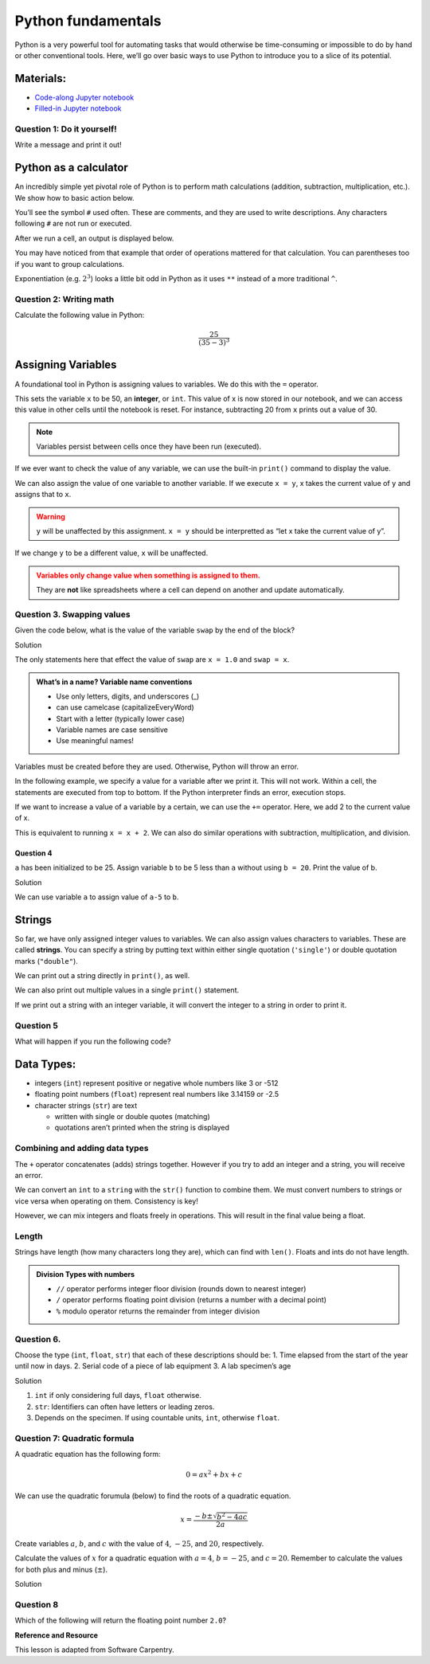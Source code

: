 Python fundamentals
===================

Python is a very powerful tool for automating tasks that would otherwise
be time-consuming or impossible to do by hand or other conventional
tools. Here, we’ll go over basic ways to use Python to introduce you to
a slice of its potential.

Materials:
----------

-  `Code-along Jupyter notebook <https://colab.research.google.com/github/DeisData/python/blob/master/sequential/python-fundamentals-codealong.ipynb>`__
-  `Filled-in Jupyter notebook <https://colab.research.google.com/github/DeisData/python/blob/master/sequential/python-fundamentals.ipynb>`__

Question 1: Do it yourself!
~~~~~~~~~~~~~~~~~~~~~~~~~~~

Write a message and print it out!

.. tab:: Python

   .. code:: python

      #  INSTRUCTIONS:   Write a message in the quotes.
      #  type Shift+Enter to run the cell.
      message = ''

      print(message)

Python as a calculator
----------------------

An incredibly simple yet pivotal role of Python is to perform math
calculations (addition, subtraction, multiplication, etc.). We show how
to basic action below.

You’ll see the symbol ``#`` used often. These are comments, and they are
used to write descriptions. Any characters following ``#`` are not run
or executed.

.. tab:: Python

   .. code:: python

      3 + 4 * 5  # addition and multiplication 


.. tab:: Output
   
   .. code:: none

      23

After we run a cell, an output is displayed below.

You may have noticed from that example that order of operations mattered
for that calculation. You can parentheses too if you want to group
calculations.

.. tab:: Python


   .. code:: python

      12 / (6 - 4) # division and substraction

.. tab:: Output

   .. code:: none

      6.0

Exponentiation (e.g. :math:`2^3`) looks a little bit odd in Python as it
uses ``**`` instead of a more traditional ``^``.

.. tab:: Python

   .. code:: python

      2 ** 3 # exponentiation

.. tab:: Output

   .. code:: none

      8

Question 2: Writing math
~~~~~~~~~~~~~~~~~~~~~~~~

Calculate the following value in Python:

.. math::  \frac{25}{(35 - 3)^3} 


.. collapse:: Solution

   .. container::

      Remember to include parentheses when needed, but Python also follows
      standard order of operations.

      .. tab:: Python

         .. code:: python

            25/(35-3)**3



Assigning Variables
-------------------

A foundational tool in Python is assigning values to variables. We do
this with the ``=`` operator.

.. tab:: Python

   .. code:: python

      x = 50 # x is 50

This sets the variable ``x`` to be 50, an **integer**, or ``int``. This
value of x is now stored in our notebook, and we can access this value
in other cells until the notebook is reset. For instance, subtracting 20
from ``x`` prints out a value of 30.

.. tab:: Python

   .. code:: python

      # What if I use x again in a different cell?
      x - 20

.. tab:: Output

   .. code:: none

      30

.. note::

   Variables persist between cells once they have been run (executed).

If we ever want to check the value of any variable, we can use the
built-in ``print()`` command to display the value.

.. tab:: Python

   .. code:: python

      y = 35
      print(y)

.. tab:: Output

   .. code:: none

      35

We can also assign the value of one variable to another variable. If we
execute ``x = y``, x takes the current value of ``y`` and assigns that
to ``x``.

.. warning::

   ``y`` will be unaffected by this assignment. ``x = y`` should be
   interpretted as “let x take the current value of y”.

.. tab:: Python

   .. code:: python

      x = y
      print(x)
      print(y)

.. tab:: Output

   .. code:: none

      35
      35

If we change ``y`` to be a different value, ``x`` will be unaffected.

.. tab:: Python

   .. code:: python

      y = 3.8
      print(x) # will not always be the same value as y
      print(y)

.. tab:: Output

   .. code:: none

      35
      3.8

.. admonition:: Variables only change value when something is assigned to them. 
   :class: warning

   They are **not** like spreadsheets where a cell can depend on another and
   update automatically.

Question 3. Swapping values
~~~~~~~~~~~~~~~~~~~~~~~~~~~

Given the code below, what is the value of the variable ``swap`` by the
end of the block?

.. tab:: Python

   .. code:: python

      x = 1.0
      y = 3.0
      swap = x
      x = y
      y = swap 

.. raw:: html

   <details>

.. raw:: html

   <summary>

Solution

.. raw:: html

   </summary>

.. container::

   The only statements here that effect the value of ``swap`` are
   ``x = 1.0`` and ``swap = x``.

   .. tab:: Python

      .. code:: none

         1.0

.. raw:: html

   </details>

.. admonition:: What’s in a name? Variable name conventions 
   
   - Use only letters, digits, and underscores (\_) 
   - can use camelcase (capitalizeEveryWord) 
   - Start with a letter (typically lower case) 
   - Variable names are case sensitive 
   - Use meaningful names!

Variables must be created before they are used. Otherwise, Python 
will throw an error.

.. tab:: Python

   .. code:: python

      print(z) # we haven't initialized z yet!

.. tab:: Output

   .. code:: none

      NameError: name 'z' is not defined

In the following example, we specify a value for a variable after we
print it. This will not work. Within a cell, the statements are executed
from top to bottom. If the Python interpreter finds an error, execution
stops.

.. tab:: Python

   .. code:: python

      print(last_name) # last name does not exist yet
      # What happens if I try to correct my error in the same cell?
      last_name='Montoya'
      print(last_name)

If we want to increase a value of a variable by a certain, we can use
the ``+=`` operator. Here, we add 2 to the current value of x.

.. tab:: Python

   .. code:: python

      print(x) # before incrementing
      x += 2 
      print(x) # after incrementing

.. tab:: Output

   .. code:: none

      35
      37

This is equivalent to running ``x = x + 2``. We can also do similar
operations with subtraction, multiplication, and division.

.. tab:: Python

   .. code:: python

      x = 8
      x -= 2 # 8 - 2
      print("subtraction:", x)
      x *= 4 # 6 * 4
      print("multiplication:", x)
      x /= 6 # 24 / 6
      print("division:", x)

.. tab:: Output

   .. code:: none

      subtraction: 6
      multiplication: 24
      division: 4.0

Question 4
^^^^^^^^^^

``a`` has been initialized to be 25. Assign variable ``b`` to be 5 less
than ``a`` without using ``b = 20``. Print the value of b.

.. tab:: Python

   .. code:: python

      a = 25
      # write your code here:

.. raw:: html

   <details>

.. raw:: html

   <summary>

Solution

.. raw:: html

   </summary>

.. container::

   We can use variable ``a`` to assign value of ``a-5`` to ``b``.

   .. tab:: Python

      .. code:: python

         a = 25
         b = a - 5
         print(b)

.. raw:: html

   </details>

Strings
-------

So far, we have only assigned integer values to variables. We can also
assign values characters to variables. These are called **strings**. You
can specify a string by putting text within either single quotation
(``'single'``) or double quotation marks (``"double"``).

.. tab:: Python

   .. code:: python

      my_name = "Inigo Montoya"
      print(my_name)

.. tab:: Output

   .. code:: none

      Inigo Montoya

We can print out a string directly in ``print()``, as well.

.. tab:: Python

   .. code:: python

      print("My name is")
      print(my_name) # will print on a second line

.. tab:: Output

   .. code:: none

      My name is
      Inigo Montoya

We can also print out multiple values in a single ``print()`` statement.

.. tab:: Python

   .. code:: python

      print("My name is", my_name) # print() adds a space between the values

.. tab:: Output

   .. code:: none

      My name is Inigo Montoya

If we print out a string with an integer variable, it will convert the
integer to a string in order to print it.

.. tab:: Python

   .. code:: python

      num_balloons = 25
      print("I would like", num_balloons, "balloons.")

.. tab:: Output

   .. code:: none

      I would like 25 balloons.

Question 5
~~~~~~~~~~

What will happen if you run the following code?

.. tab:: Python

   .. code:: python

      last_name = Montoya
      print(last_name)

.. collapse:: Solution


   .. container::

      We receive a ``NameError`` because we have not defined the varable
      ``Montoya`` previously. You may also see additional text describing
      more details about the error, such as where it occurred.

      .. tab:: Output

         .. code:: none

               NameError: name 'Montoya' is not defined


Data Types:
-----------

-  integers (``int``) represent positive or negative whole numbers like
   3 or -512
-  floating point numbers (``float``) represent real numbers like
   3.14159 or -2.5
-  character strings (``str``) are text

   -  written with single or double quotes (matching)
   -  quotations aren’t printed when the string is displayed

.. tab:: Python

   .. code:: python

      # Find the type with function type()
      print(type(52))
      print(type("Inigo Montoya"))
      print(type(3.14))

      # notice we are nesting functions -> type() is inside of print()

.. tab:: Output

   .. code:: none

      <class 'int'>
      <class 'int'>
      <class 'str'>
      <class 'float'>

Combining and adding data types
~~~~~~~~~~~~~~~~~~~~~~~~~~~~~~~

The ``+`` operator concatenates (adds) strings together. However if you
try to add an integer and a string, you will receive an error.

.. tab:: Python

   .. code:: python

      print("several" + " concatenated" + " strings") # need to manually add spaces when concatenating

.. tab:: Output

   .. code:: none

      several concatenated strings

.. tab:: Python
   :new-set:

   .. code:: python

      print(1 + "2") # adding string to int doesn't work

.. tab:: Output

   .. code:: none

      TypeError: unsupported operand type(s) for +: 'int' and 'str'

We can convert an ``int`` to a ``string`` with the ``str()`` function to
combine them. We must convert numbers to strings or vice versa when
operating on them. Consistency is key!

.. tab:: Python

   .. code:: python

      print(1+int('2')) # convert string to int to do addition
      print(str(1)+'2') # convert int to string to concatenate

.. tab:: Output

   .. code:: none

      3
      12

However, we can mix integers and floats freely in operations. This will
result in the final value being a float.

.. tab:: Python

   .. code:: python

      print('half is', 1/2.0
      print('three squared is', 3.0 ** 2)

.. tab:: Output

   .. code:: none

      half is 0.5
      three squared is 9.0

Length
~~~~~~

Strings have length (how many characters long they are), which can find
with ``len()``. Floats and ints do not have length.

.. tab:: Python

   .. code:: python

      print( len("a long string") ) # spaces count in length

.. tab:: Output

   .. code:: none

      13

.. tab:: Python
   :new-set:

   .. code:: python

      print( len(3.1415) ) # will get an error

.. admonition:: Division Types with numbers

   *  ``//`` operator performs integer floor division (rounds down to
      nearest integer)
   *  ``/`` operator performs floating point division (returns a number
      with a decimal point)
   *  ``%`` modulo operator returns the remainder from integer division

   .. tab:: Python

      .. code:: python

         print(5//3)
         print(5/3)
         print(5%3)
   
   .. tab:: Output

      .. code:: none

         1
         1.6666666666666667
         2

Question 6.
~~~~~~~~~~~

Choose the type (``int``, ``float``, ``str``) that each of these
descriptions should be: 1. Time elapsed from the start of the year until
now in days. 2. Serial code of a piece of lab equipment 3. A lab
specimen’s age

.. raw:: html

   <details>

.. raw:: html

   <summary>

Solution

.. raw:: html

   </summary>

.. container::

   1. ``int`` if only considering full days, ``float`` otherwise.
   2. ``str``: Identifiers can often have letters or leading zeros.
   3. Depends on the specimen. If using countable units, ``int``,
      otherwise ``float``.

.. raw:: html

   </details>

Question 7: Quadratic formula
~~~~~~~~~~~~~~~~~~~~~~~~~~~~~

A quadratic equation has the following form:

.. math:: 0 = ax^2 + bx + c

We can use the quadratic forumula (below) to find the roots of a
quadratic equation.

.. math:: x = \frac{-b\pm\sqrt{b^2-4ac}}{2a}

Create variables :math:`a`, :math:`b`, and :math:`c` with the value of
:math:`4`, :math:`-25`, and :math:`20`, respectively.

Calculate the values of :math:`x` for a quadratic equation with
:math:`a=4`, :math:`b=-25`, and :math:`c = 20`. Remember to calculate
the values for both plus and minus (:math:`\pm`).

.. tab:: Python

   .. code:: python

      # your code below:

.. raw:: html

   <details>

.. raw:: html

   <summary>

Solution

.. raw:: html

   </summary>

.. container::

   .. tab:: Python

      .. code:: python

         # initialize my variables
         a = 4
         b = -25
         c = 20

         # positive side
         x_p = (-b + (b**2-4*a*c)**0.5)/(2*a)

         # negative
         x_m = (-b - (b**2-4*a*c)**0.5)/(2*a)

         print(x_p)
         print(x_m)

.. raw:: html

   </details>

Question 8
~~~~~~~~~~

.. tab:: Python

   .. code:: python

      first  = 1.0
      second = "1"
      third  = "1.1"

Which of the following will return the floating point number ``2.0``?

.. tab:: Python

   .. code:: python

      # first + float(second)          # choice a
      # float(second) + float(third)   # choice b
      # first + int(third)             # choice c
      # first + int(float(third))      # choice d
      # int(first) + int(float(third)) # choice e
      # 2.0 * second                   # choice f

.. tab:: Output

   .. code:: none

      2.0

**Reference and Resource**

This lesson is adapted from Software Carpentry.

